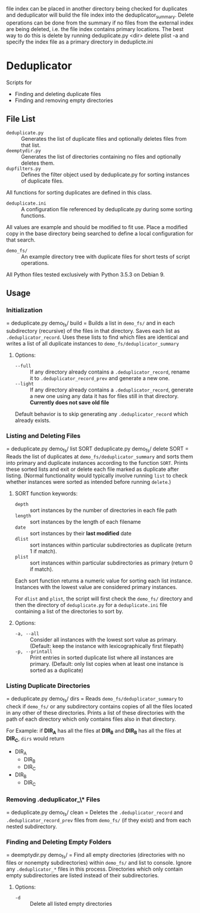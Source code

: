 file index can be placed in another directory being checked for
duplicates and deduplicator will build the file index into the
deduplicator_summary. Delete operations can be done from the
summary if no files from the external index are being deleted, i.e.
the file index contains primary locations.
The best way to do this is delete by running
  deduplicate.py <dir> delete plist -a
and specify the index file as a primary directory in deduplicte.ini

* Deduplicator
Scripts for 
- Finding and deleting duplicate files
- Finding and removing empty directories

** File List
- =deduplicate.py= :: Generates the list of duplicate files and optionally deletes files from that list.
- =deemptydir.py= :: Generates the list of directories containing no files and optionally deletes them.
- =dupfilters.py= :: Defines the filter object used by deduplicate.py for sorting instances of duplicate files.
All functions for sorting duplicates are defined in this class.
- =deduplicate.ini= :: A configuration file referenced by deduplicate.py during some sorting functions. 
All values are example and should be modified to fit use.
Place a modified copy in the base directory being searched to define a local configuration for that search.
- =demo_fs/= :: An example directory tree with duplicate files for short tests of script operations.
All Python files tested exclusively with Python 3.5.3 on Debian 9.

** Usage
*** Initialization
=
deduplicate.py demo_fs/ build
=
Builds a list in =demo_fs/= and in each subdirectory (recursive) of the files in that directory. 
Saves each list as =.deduplicator_record=. Uses these lists to find which files are identical and writes a list of all duplicate instances to =demo_fs/deduplicator_summary=
**** Options:
- =--full= :: If any directory already contains a =.deduplicator_record=, rename it to =.deduplicator_record_prev= and generate a new one.
- =--light= ::  If any directory already contains a =.deduplicator_record=, generate a new one using any data it has for files still in that directory. *Currently does not save old file*

Default behavior is to skip generating any =.deduplicator_record= which already exists.
*** Listing and Deleting Files
=
deduplicate.py demo_fs/ list SORT
deduplicate.py demo_fs/ delete SORT
=
Reads the list of duplicates at =demo_fs/deduplicator_summary= and sorts them into primary and duplicate instances according to the function =SORT=. Prints these sorted lists and exit or delete each file marked as duplicate after listing. (Normal functionality would typically involve running =list= to check whether instances were sorted as intended before running =delete=.)
**** SORT function keywords:
- =depth= :: sort instances by the number of directories in each file path
- =length= :: sort instances by the length of each filename
- =date= :: sort instances by their *last modified* date
- =dlist= :: sort instances within particular subdirectories as duplicate (return 1 if match).
- =plist= :: sort instances within particular subdirectories as primary (return 0 if match).
Each sort function returns a numeric value for sorting each list instance. Instances with the lowest value are considered primary instances.

For =dlist= and =plist=, the script will first check the =demo_fs/= directory and then the directory of =deduplicate.py= for a =deduplicate.ini= file containing a list of the directories to sort by.
**** Options:
- =-a, --all= :: Consider all instances with the lowest sort value as primary. (Default: keep the instance with lexicographically first filepath)
- =-p, --printall= :: Print entries in sorted duplicate list where all instances are primary. (Default: only list copies when at least one instance is sorted as a duplicate)
*** Listing Duplicate Directories
=
deduplicate.py demo_fs/ dirs
=
Reads =demo_fs/deduplicator_summary= to check if =demo_fs/= or any subdirectory contains copies of all the files located in any other of these directories. Prints a list of these directories with the path of each directory which only contains files also in that directory.

For Example: if **DIR_A** has all the files at **DIR_B** and **DIR_B** has all the files at **DIR_C**, =dirs= would return
- DIR_A
    - DIR_B
    - DIR_C
- DIR_B
    - DIR_C
*** Removing *.deduplicator_\** Files
=
deduplicate.py demo_fs/ clean
=
Deletes the =.deduplicator_record= and =.deduplicator_record_prev= files from =demo_fs/= (if they exist) and from each nested subdirectory.

*** Finding and Deleting Empty Folders
=
deemptydir.py demo_fs/
=
Find all empty directories (directories with no files or nonempty subdirectories) within =demo_fs/= and list to console. Ignore any =.deduplicator_*= files in this process. Directories which only contain empty subdirectories are listed instead of their subdirectories. 

**** Options:
- =-d= :: Delete all listed empty directories

